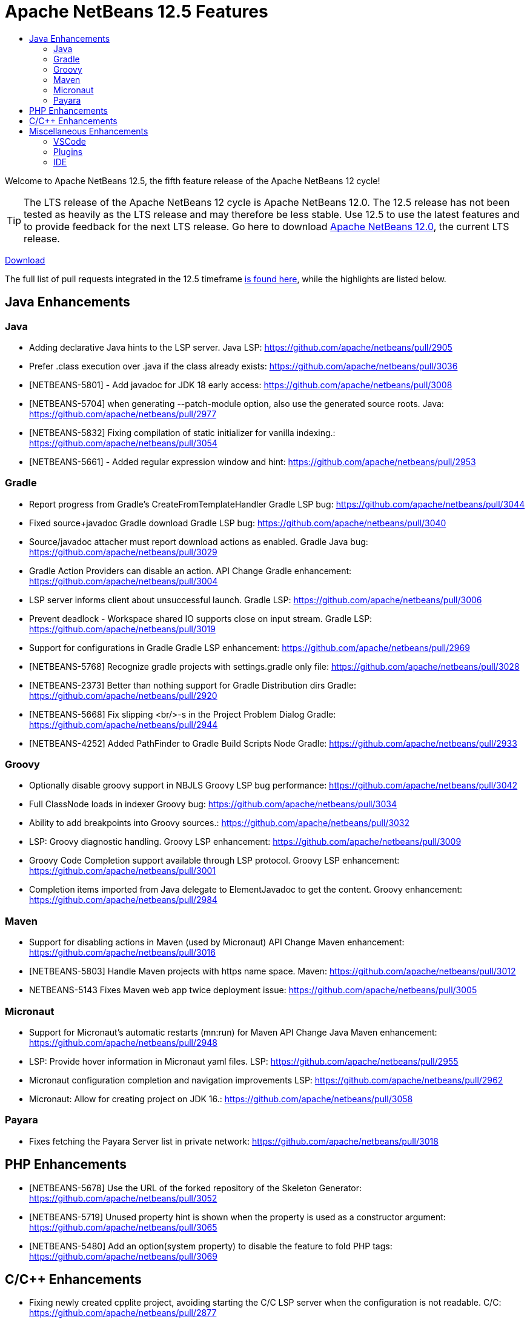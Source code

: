 ////
     Licensed to the Apache Software Foundation (ASF) under one
     or more contributor license agreements.  See the NOTICE file
     distributed with this work for additional information
     regarding copyright ownership.  The ASF licenses this file
     to you under the Apache License, Version 2.0 (the
     "License"); you may not use this file except in compliance
     with the License.  You may obtain a copy of the License at

       http://www.apache.org/licenses/LICENSE-2.0

     Unless required by applicable law or agreed to in writing,
     software distributed under the License is distributed on an
     "AS IS" BASIS, WITHOUT WARRANTIES OR CONDITIONS OF ANY
     KIND, either express or implied.  See the License for the
     specific language governing permissions and limitations
     under the License.
////
= Apache NetBeans 12.5 Features
:jbake-type: page_noaside
:jbake-tags: 12.5 features
:jbake-status: published
:keywords: Apache NetBeans 12.5 IDE features
:icons: font
:description: Apache NetBeans 12.5 features
:toc: left
:toc-title: 
:toclevels: 4
:syntax: true
:source-highlighter: pygments
:experimental:
:linkattrs:

Welcome to Apache NetBeans 12.5, the fifth feature release of the Apache NetBeans 12 cycle!

TIP: The LTS release of the Apache NetBeans 12 cycle is Apache NetBeans 12.0. The 12.5 release has not been tested as heavily as the LTS release and may therefore be less stable. Use 12.5 to use the latest features and to provide feedback for the next LTS release. Go here to download  link:/download/nb120/nb120.html[Apache NetBeans 12.0], the current LTS release.

link:/download/nb125/nb125.html[Download, role="button success"]

The full list of pull requests integrated in the 12.5 timeframe link:https://github.com/apache/netbeans/pulls?q=is%3Aclosed+milestone%3A12.5[is found here], while the highlights are listed below.

== Java Enhancements

=== Java
 - Adding declarative Java hints to the LSP server. Java LSP: https://github.com/apache/netbeans/pull/2905
 - Prefer .class execution over .java if the class already exists: https://github.com/apache/netbeans/pull/3036
 - [NETBEANS-5801] - Add javadoc for JDK 18 early access: https://github.com/apache/netbeans/pull/3008
 - [NETBEANS-5704] when generating --patch-module option, also use the generated source roots. Java: https://github.com/apache/netbeans/pull/2977
 - [NETBEANS-5832] Fixing compilation of static initializer for vanilla indexing.: https://github.com/apache/netbeans/pull/3054
 - [NETBEANS-5661] - Added regular expression window and hint: https://github.com/apache/netbeans/pull/2953

=== Gradle
 - Report progress from Gradle's CreateFromTemplateHandler Gradle LSP bug: https://github.com/apache/netbeans/pull/3044
 - Fixed source+javadoc Gradle download Gradle LSP bug: https://github.com/apache/netbeans/pull/3040
 - Source/javadoc attacher must report download actions as enabled. Gradle Java bug: https://github.com/apache/netbeans/pull/3029
 - Gradle Action Providers can disable an action. API Change Gradle enhancement: https://github.com/apache/netbeans/pull/3004
 - LSP server informs client about unsuccessful launch. Gradle LSP: https://github.com/apache/netbeans/pull/3006
 - Prevent deadlock - Workspace shared IO supports close on input stream. Gradle LSP: https://github.com/apache/netbeans/pull/3019
 - Support for configurations in Gradle Gradle LSP enhancement: https://github.com/apache/netbeans/pull/2969
 - [NETBEANS-5768] Recognize gradle projects with settings.gradle only file: https://github.com/apache/netbeans/pull/3028
 - [NETBEANS-2373] Better than nothing support for Gradle Distribution dirs Gradle: https://github.com/apache/netbeans/pull/2920
 - [NETBEANS-5668] Fix slipping <br/>-s in the Project Problem Dialog Gradle: https://github.com/apache/netbeans/pull/2944
 - [NETBEANS-4252] Added PathFinder to Gradle Build Scripts Node Gradle: https://github.com/apache/netbeans/pull/2933

=== Groovy
 - Optionally disable groovy support in NBJLS Groovy LSP bug performance: https://github.com/apache/netbeans/pull/3042
 - Full ClassNode loads in indexer Groovy bug: https://github.com/apache/netbeans/pull/3034
 - Ability to add breakpoints into Groovy sources.: https://github.com/apache/netbeans/pull/3032
 - LSP: Groovy diagnostic handling. Groovy LSP enhancement: https://github.com/apache/netbeans/pull/3009
 - Groovy Code Completion support available through LSP protocol. Groovy LSP enhancement: https://github.com/apache/netbeans/pull/3001
 - Completion items imported from Java delegate to ElementJavadoc to get the content. Groovy enhancement: https://github.com/apache/netbeans/pull/2984

=== Maven
 - Support for disabling actions in Maven (used by Micronaut) API Change Maven enhancement: https://github.com/apache/netbeans/pull/3016
 - [NETBEANS-5803] Handle Maven projects with https name space. Maven: https://github.com/apache/netbeans/pull/3012
 - NETBEANS-5143 Fixes Maven web app twice deployment issue: https://github.com/apache/netbeans/pull/3005

=== Micronaut
 - Support for Micronaut's automatic restarts (mn:run) for Maven API Change Java Maven enhancement: https://github.com/apache/netbeans/pull/2948
 - LSP: Provide hover information in Micronaut yaml files. LSP: https://github.com/apache/netbeans/pull/2955
 - Micronaut configuration completion and navigation improvements LSP: https://github.com/apache/netbeans/pull/2962
 - Micronaut: Allow for creating project on JDK 16.: https://github.com/apache/netbeans/pull/3058

=== Payara
 - Fixes fetching the Payara Server list in private network: https://github.com/apache/netbeans/pull/3018

== PHP Enhancements
 - [NETBEANS-5678] Use the URL of the forked repository of the Skeleton Generator: https://github.com/apache/netbeans/pull/3052
 - [NETBEANS-5719] Unused property hint is shown when the property is used as a constructor argument: https://github.com/apache/netbeans/pull/3065
 - [NETBEANS-5480] Add an option(system property) to disable the feature to fold PHP tags: https://github.com/apache/netbeans/pull/3069

== C/C++ Enhancements
 - Fixing newly created cpplite project, avoiding starting the C/C++ LSP server when the configuration is not readable. C/C++: https://github.com/apache/netbeans/pull/2877
 - In cpplite project, when reading configuration, an empty string should not be considered a valid configuration. C/C++: https://github.com/apache/netbeans/pull/2904

== Miscellaneous Enhancements

=== VSCode
 - Add Run with configuration into code lenses.: https://github.com/apache/netbeans/pull/2995
 - Completion provider for VS Code's launch.json.: https://github.com/apache/netbeans/pull/3025
 - Debugger attach needs to be initialized.: https://github.com/apache/netbeans/pull/2991
 - New from Template for VSCode.: https://github.com/apache/netbeans/pull/2882
 - Run/Debug single .java files outside of project in VSCode.: https://github.com/apache/netbeans/pull/2938
 - [NETBEANS-5346] Debugger attach in VSCode extension.: https://github.com/apache/netbeans/pull/2978

=== Plugins
 - [NETBEANS-5503] Update JUnit from 4.13.1 to 4.13.2 Upgrade Library: https://github.com/apache/netbeans/pull/2831
 - Upgrading Graal.js to 20.3 LTS version: https://github.com/apache/netbeans/pull/2707
 - [NETBEANS-3439] - Upgrade JavaCC from 3.2 to 7.0.5: https://github.com/apache/netbeans/pull/1662
 - Improving usability of New from Template in VSNetBeans.: https://github.com/apache/netbeans/pull/3010
 - Jakarta EE 9 GlassFish 6 Support: https://github.com/apache/netbeans/pull/2902

=== IDE
 - LSP: Find usages should search also in project dependecies. LSP: https://github.com/apache/netbeans/pull/2950
 - NETBEANS-5492 change test proxy connection url to apache: https://github.com/apache/netbeans/pull/2830
 - [NETBEANS-5698] Fix tabcontrol painting on MacOS retina displays (Aqua LAF): https://github.com/apache/netbeans/pull/2970
 - [NETBEANS-4953] Fixing handling of WSL-based URIs.: https://github.com/apache/netbeans/pull/2988
 - [NETBEANS-5673] Modernize tab controls in the Windows LAF: https://github.com/apache/netbeans/pull/2967
 - [NETBEANS-5697] Various other LAF/HiDPI improvements on Windows: https://github.com/apache/netbeans/pull/2965
 - [NETBEANS-5726] Fix JCheckboxMenuItem state for 'Show Editor Tooolbar': https://github.com/apache/netbeans/pull/2979
 - NETBEANS-4150 added a KeyringProvider using libsecret for new versions of Gnome: https://github.com/apache/netbeans/pull/2906